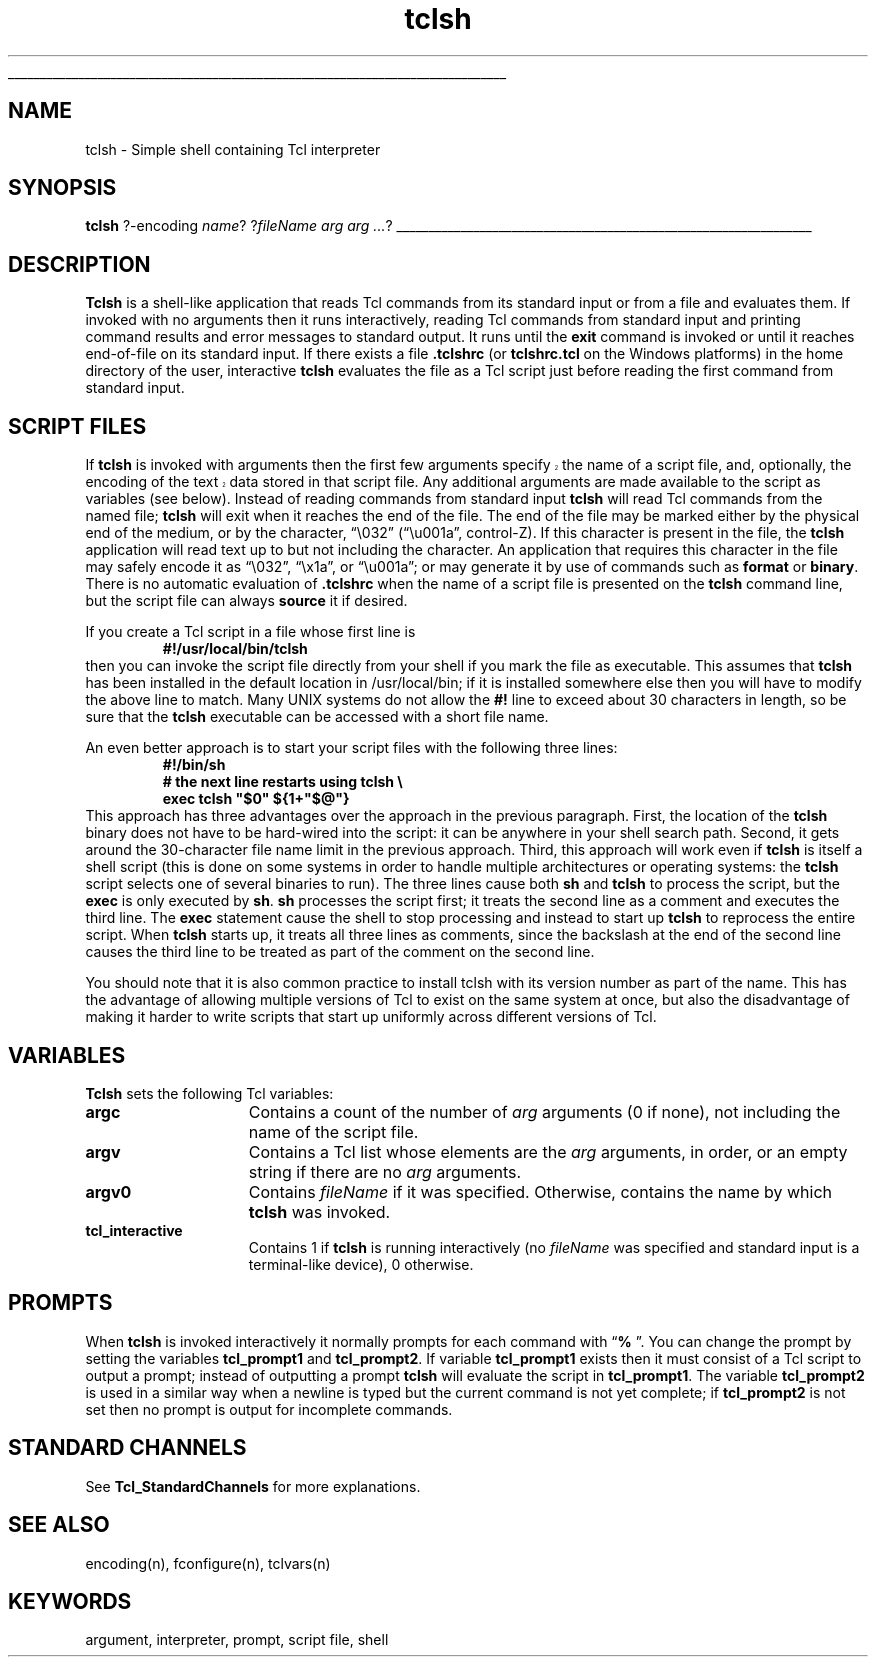 '\"
'\" Copyright (c) 1993 The Regents of the University of California.
'\" Copyright (c) 1994-1996 Sun Microsystems, Inc.
'\"
'\" See the file "license.terms" for information on usage and redistribution
'\" of this file, and for a DISCLAIMER OF ALL WARRANTIES.
'\" 
.\" The -*- nroff -*- definitions below are for supplemental macros used
.\" in Tcl/Tk manual entries.
.\"
.\" .AP type name in/out ?indent?
.\"	Start paragraph describing an argument to a library procedure.
.\"	type is type of argument (int, etc.), in/out is either "in", "out",
.\"	or "in/out" to describe whether procedure reads or modifies arg,
.\"	and indent is equivalent to second arg of .IP (shouldn't ever be
.\"	needed;  use .AS below instead)
.\"
.\" .AS ?type? ?name?
.\"	Give maximum sizes of arguments for setting tab stops.  Type and
.\"	name are examples of largest possible arguments that will be passed
.\"	to .AP later.  If args are omitted, default tab stops are used.
.\"
.\" .BS
.\"	Start box enclosure.  From here until next .BE, everything will be
.\"	enclosed in one large box.
.\"
.\" .BE
.\"	End of box enclosure.
.\"
.\" .CS
.\"	Begin code excerpt.
.\"
.\" .CE
.\"	End code excerpt.
.\"
.\" .VS ?version? ?br?
.\"	Begin vertical sidebar, for use in marking newly-changed parts
.\"	of man pages.  The first argument is ignored and used for recording
.\"	the version when the .VS was added, so that the sidebars can be
.\"	found and removed when they reach a certain age.  If another argument
.\"	is present, then a line break is forced before starting the sidebar.
.\"
.\" .VE
.\"	End of vertical sidebar.
.\"
.\" .DS
.\"	Begin an indented unfilled display.
.\"
.\" .DE
.\"	End of indented unfilled display.
.\"
.\" .SO ?manpage?
.\"	Start of list of standard options for a Tk widget. The manpage
.\"	argument defines where to look up the standard options; if
.\"	omitted, defaults to "options". The options follow on successive
.\"	lines, in three columns separated by tabs.
.\"
.\" .SE
.\"	End of list of standard options for a Tk widget.
.\"
.\" .OP cmdName dbName dbClass
.\"	Start of description of a specific option.  cmdName gives the
.\"	option's name as specified in the class command, dbName gives
.\"	the option's name in the option database, and dbClass gives
.\"	the option's class in the option database.
.\"
.\" .UL arg1 arg2
.\"	Print arg1 underlined, then print arg2 normally.
.\"
.\" .QW arg1 ?arg2?
.\"	Print arg1 in quotes, then arg2 normally (for trailing punctuation).
.\"
.\" .PQ arg1 ?arg2?
.\"	Print an open parenthesis, arg1 in quotes, then arg2 normally
.\"	(for trailing punctuation) and then a closing parenthesis.
.\"
.\"	# Set up traps and other miscellaneous stuff for Tcl/Tk man pages.
.if t .wh -1.3i ^B
.nr ^l \n(.l
.ad b
.\"	# Start an argument description
.de AP
.ie !"\\$4"" .TP \\$4
.el \{\
.   ie !"\\$2"" .TP \\n()Cu
.   el          .TP 15
.\}
.ta \\n()Au \\n()Bu
.ie !"\\$3"" \{\
\&\\$1 \\fI\\$2\\fP (\\$3)
.\".b
.\}
.el \{\
.br
.ie !"\\$2"" \{\
\&\\$1	\\fI\\$2\\fP
.\}
.el \{\
\&\\fI\\$1\\fP
.\}
.\}
..
.\"	# define tabbing values for .AP
.de AS
.nr )A 10n
.if !"\\$1"" .nr )A \\w'\\$1'u+3n
.nr )B \\n()Au+15n
.\"
.if !"\\$2"" .nr )B \\w'\\$2'u+\\n()Au+3n
.nr )C \\n()Bu+\\w'(in/out)'u+2n
..
.AS Tcl_Interp Tcl_CreateInterp in/out
.\"	# BS - start boxed text
.\"	# ^y = starting y location
.\"	# ^b = 1
.de BS
.br
.mk ^y
.nr ^b 1u
.if n .nf
.if n .ti 0
.if n \l'\\n(.lu\(ul'
.if n .fi
..
.\"	# BE - end boxed text (draw box now)
.de BE
.nf
.ti 0
.mk ^t
.ie n \l'\\n(^lu\(ul'
.el \{\
.\"	Draw four-sided box normally, but don't draw top of
.\"	box if the box started on an earlier page.
.ie !\\n(^b-1 \{\
\h'-1.5n'\L'|\\n(^yu-1v'\l'\\n(^lu+3n\(ul'\L'\\n(^tu+1v-\\n(^yu'\l'|0u-1.5n\(ul'
.\}
.el \}\
\h'-1.5n'\L'|\\n(^yu-1v'\h'\\n(^lu+3n'\L'\\n(^tu+1v-\\n(^yu'\l'|0u-1.5n\(ul'
.\}
.\}
.fi
.br
.nr ^b 0
..
.\"	# VS - start vertical sidebar
.\"	# ^Y = starting y location
.\"	# ^v = 1 (for troff;  for nroff this doesn't matter)
.de VS
.if !"\\$2"" .br
.mk ^Y
.ie n 'mc \s12\(br\s0
.el .nr ^v 1u
..
.\"	# VE - end of vertical sidebar
.de VE
.ie n 'mc
.el \{\
.ev 2
.nf
.ti 0
.mk ^t
\h'|\\n(^lu+3n'\L'|\\n(^Yu-1v\(bv'\v'\\n(^tu+1v-\\n(^Yu'\h'-|\\n(^lu+3n'
.sp -1
.fi
.ev
.\}
.nr ^v 0
..
.\"	# Special macro to handle page bottom:  finish off current
.\"	# box/sidebar if in box/sidebar mode, then invoked standard
.\"	# page bottom macro.
.de ^B
.ev 2
'ti 0
'nf
.mk ^t
.if \\n(^b \{\
.\"	Draw three-sided box if this is the box's first page,
.\"	draw two sides but no top otherwise.
.ie !\\n(^b-1 \h'-1.5n'\L'|\\n(^yu-1v'\l'\\n(^lu+3n\(ul'\L'\\n(^tu+1v-\\n(^yu'\h'|0u'\c
.el \h'-1.5n'\L'|\\n(^yu-1v'\h'\\n(^lu+3n'\L'\\n(^tu+1v-\\n(^yu'\h'|0u'\c
.\}
.if \\n(^v \{\
.nr ^x \\n(^tu+1v-\\n(^Yu
\kx\h'-\\nxu'\h'|\\n(^lu+3n'\ky\L'-\\n(^xu'\v'\\n(^xu'\h'|0u'\c
.\}
.bp
'fi
.ev
.if \\n(^b \{\
.mk ^y
.nr ^b 2
.\}
.if \\n(^v \{\
.mk ^Y
.\}
..
.\"	# DS - begin display
.de DS
.RS
.nf
.sp
..
.\"	# DE - end display
.de DE
.fi
.RE
.sp
..
.\"	# SO - start of list of standard options
.de SO
'ie '\\$1'' .ds So \\fBoptions\\fR
'el .ds So \\fB\\$1\\fR
.SH "STANDARD OPTIONS"
.LP
.nf
.ta 5.5c 11c
.ft B
..
.\"	# SE - end of list of standard options
.de SE
.fi
.ft R
.LP
See the \\*(So manual entry for details on the standard options.
..
.\"	# OP - start of full description for a single option
.de OP
.LP
.nf
.ta 4c
Command-Line Name:	\\fB\\$1\\fR
Database Name:	\\fB\\$2\\fR
Database Class:	\\fB\\$3\\fR
.fi
.IP
..
.\"	# CS - begin code excerpt
.de CS
.RS
.nf
.ta .25i .5i .75i 1i
..
.\"	# CE - end code excerpt
.de CE
.fi
.RE
..
.\"	# UL - underline word
.de UL
\\$1\l'|0\(ul'\\$2
..
.\"	# QW - apply quotation marks to word
.de QW
.ie '\\*(lq'"' ``\\$1''\\$2
.\"" fix emacs highlighting
.el \\*(lq\\$1\\*(rq\\$2
..
.\"	# PQ - apply parens and quotation marks to word
.de PQ
.ie '\\*(lq'"' (``\\$1''\\$2)\\$3
.\"" fix emacs highlighting
.el (\\*(lq\\$1\\*(rq\\$2)\\$3
..
.\"	# QR - quoted range
.de QR
.ie '\\*(lq'"' ``\\$1''\\-``\\$2''\\$3
.\"" fix emacs highlighting
.el \\*(lq\\$1\\*(rq\\-\\*(lq\\$2\\*(rq\\$3
..
.\"	# MT - "empty" string
.de MT
.QW ""
..
.TH tclsh 1 "" Tcl "Tcl Applications"
.BS
'\" Note:  do not modify the .SH NAME line immediately below!
.SH NAME
tclsh \- Simple shell containing Tcl interpreter
.SH SYNOPSIS
\fBtclsh\fR ?-encoding \fIname\fR? ?\fIfileName arg arg ...\fR?
.BE

.SH DESCRIPTION
.PP
\fBTclsh\fR is a shell-like application that reads Tcl commands
from its standard input or from a file and evaluates them.
If invoked with no arguments then it runs interactively, reading
Tcl commands from standard input and printing command results and
error messages to standard output.
It runs until the \fBexit\fR command is invoked or until it
reaches end-of-file on its standard input.
If there exists a file \fB.tclshrc\fR (or \fBtclshrc.tcl\fR on
the Windows platforms) in the home directory of
the user, interactive \fBtclsh\fR evaluates the file as a Tcl script
just before reading the first command from standard input.

.SH "SCRIPT FILES"
.PP
.VS 8.5
If \fBtclsh\fR is invoked with arguments then the first few arguments
specify the name of a script file, and, optionally, the encoding of
the text data stored in that script file. 
.VE 8.5
Any additional arguments
are made available to the script as variables (see below).
Instead of reading commands from standard input \fBtclsh\fR will
read Tcl commands from the named file;  \fBtclsh\fR will exit
when it reaches the end of the file.
The end of the file may be marked either by the physical end of
the medium, or by the character,
.QW \e032
.PQ \eu001a ", control-Z" .
If this character is present in the file, the \fBtclsh\fR application
will read text up to but not including the character.  An application
that requires this character in the file may safely encode it as
.QW \e032 ,
.QW \ex1a ,
or
.QW \eu001a ;
or may generate it by use of commands such as \fBformat\fR or \fBbinary\fR.
There is no automatic evaluation of \fB.tclshrc\fR when the name
of a script file is presented on the \fBtclsh\fR command
line, but the script file can always \fBsource\fR it if desired.
.PP
If you create a Tcl script in a file whose first line is
.CS
\fB#!/usr/local/bin/tclsh\fR
.CE
then you can invoke the script file directly from your shell if
you mark the file as executable.
This assumes that \fBtclsh\fR has been installed in the default
location in /usr/local/bin;  if it is installed somewhere else
then you will have to modify the above line to match.
Many UNIX systems do not allow the \fB#!\fR line to exceed about
30 characters in length, so be sure that the \fBtclsh\fR
executable can be accessed with a short file name.
.PP
An even better approach is to start your script files with the
following three lines:
.CS
\fB#!/bin/sh
# the next line restarts using tclsh \e
exec tclsh "$0" ${1+"$@"}\fR
.CE
This approach has three advantages over the approach in the previous
paragraph.  First, the location of the \fBtclsh\fR binary does not have
to be hard-wired into the script:  it can be anywhere in your shell
search path.  Second, it gets around the 30-character file name limit
in the previous approach.
Third, this approach will work even if \fBtclsh\fR is
itself a shell script (this is done on some systems in order to
handle multiple architectures or operating systems:  the \fBtclsh\fR
script selects one of several binaries to run).  The three lines
cause both \fBsh\fR and \fBtclsh\fR to process the script, but the
\fBexec\fR is only executed by \fBsh\fR.
\fBsh\fR processes the script first;  it treats the second
line as a comment and executes the third line.
The \fBexec\fR statement cause the shell to stop processing and
instead to start up \fBtclsh\fR to reprocess the entire script.
When \fBtclsh\fR starts up, it treats all three lines as comments,
since the backslash at the end of the second line causes the third
line to be treated as part of the comment on the second line.
.PP
You should note that it is also common practice to install tclsh with
its version number as part of the name.  This has the advantage of
allowing multiple versions of Tcl to exist on the same system at once,
but also the disadvantage of making it harder to write scripts that
start up uniformly across different versions of Tcl.

.SH "VARIABLES"
.PP
\fBTclsh\fR sets the following Tcl variables:
.TP 15
\fBargc\fR
Contains a count of the number of \fIarg\fR arguments (0 if none),
not including the name of the script file.
.TP 15
\fBargv\fR
Contains a Tcl list whose elements are the \fIarg\fR arguments,
in order, or an empty string if there are no \fIarg\fR arguments.
.TP 15
\fBargv0\fR
Contains \fIfileName\fR if it was specified.
Otherwise, contains the name by which \fBtclsh\fR was invoked.
.TP 15
\fBtcl_interactive\fR
Contains 1 if \fBtclsh\fR is running interactively (no
\fIfileName\fR was specified and standard input is a terminal-like
device), 0 otherwise.

.SH PROMPTS
.PP
When \fBtclsh\fR is invoked interactively it normally prompts for each
command with
.QW "\fB% \fR" .
You can change the prompt by setting the
variables \fBtcl_prompt1\fR and \fBtcl_prompt2\fR.  If variable
\fBtcl_prompt1\fR exists then it must consist of a Tcl script
to output a prompt;  instead of outputting a prompt \fBtclsh\fR
will evaluate the script in \fBtcl_prompt1\fR.
The variable \fBtcl_prompt2\fR is used in a similar way when
a newline is typed but the current command is not yet complete;
if \fBtcl_prompt2\fR is not set then no prompt is output for
incomplete commands.

.SH "STANDARD CHANNELS"
.PP
See \fBTcl_StandardChannels\fR for more explanations.

.SH "SEE ALSO"
encoding(n), fconfigure(n), tclvars(n)

.SH KEYWORDS
argument, interpreter, prompt, script file, shell
